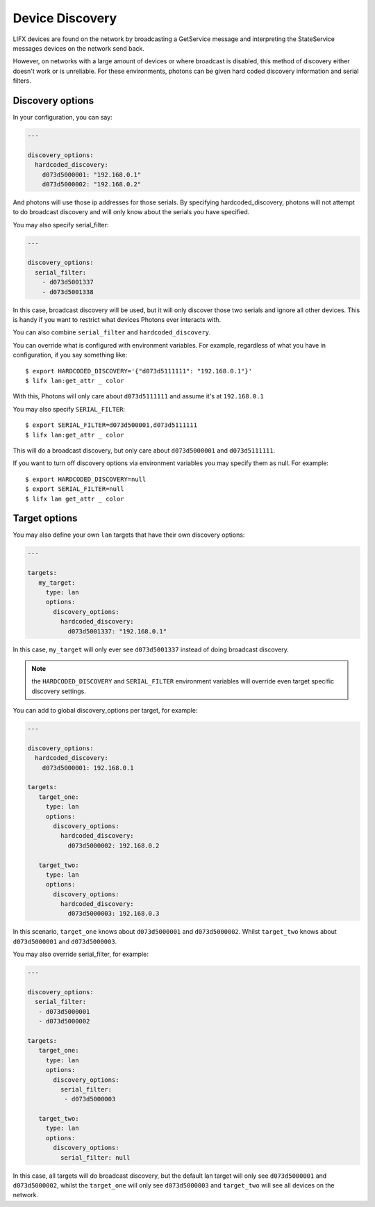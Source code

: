 .. _discovery:

Device Discovery
================

LIFX devices are found on the network by broadcasting a GetService message and
interpreting the StateService messages devices on the network send back.

However, on networks with a large amount of devices or where broadcast is
disabled, this method of discovery either doesn't work or is unreliable. For these
environments, photons can be given hard coded discovery information and serial
filters.

.. _discovery_options:

Discovery options
-----------------

In your configuration, you can say:

.. code-block:: yaml

   ---

   discovery_options:
     hardcoded_discovery:
       d073d5000001: "192.168.0.1"
       d073d5000002: "192.168.0.2"

And photons will use those ip addresses for those serials. By specifying
hardcoded_discovery, photons will not attempt to do broadcast discovery and will
only know about the serials you have specified.

You may also specify serial_filter:

.. code-block:: yaml

   ---

   discovery_options:
     serial_filter:
       - d073d5001337
       - d073d5001338

In this case, broadcast discovery will be used, but it will only discover those
two serials and ignore all other devices. This is handy if you want to restrict
what devices Photons ever interacts with.

You can also combine ``serial_filter`` and ``hardcoded_discovery``.

You can override what is configured with environment variables. For example,
regardless of what you have in configuration, if you say something like::

   $ export HARDCODED_DISCOVERY='{"d073d5111111": "192.168.0.1"}'
   $ lifx lan:get_attr _ color

With this, Photons will only care about ``d073d5111111`` and assume it's at
``192.168.0.1``

You may also specify ``SERIAL_FILTER``::

   $ export SERIAL_FILTER=d073d500001,d073d5111111
   $ lifx lan:get_attr _ color

This will do a broadcast discovery, but only care about ``d073d5000001`` and
``d073d5111111``.

If you want to turn off discovery options via environment variables you may
specify them as null. For example::

   $ export HARDCODED_DISCOVERY=null
   $ export SERIAL_FILTER=null
   $ lifx lan get_attr _ color

.. _target_options:

Target options
--------------

You may also define your own ``lan`` targets that have their own discovery
options:

.. code-block:: yaml

   ---

   targets:
      my_target:
        type: lan
        options:
          discovery_options:
            hardcoded_discovery:
              d073d5001337: "192.168.0.1"

In this case, ``my_target`` will only ever see ``d073d5001337`` instead of doing
broadcast discovery.

.. note:: the ``HARDCODED_DISCOVERY`` and ``SERIAL_FILTER`` environment
    variables will override even target specific discovery settings.

You can add to global discovery_options per target, for example:

.. code-block:: yaml

   ---

   discovery_options:
     hardcoded_discovery:
       d073d5000001: 192.168.0.1

   targets:
      target_one:
        type: lan
        options:
          discovery_options:
            hardcoded_discovery:
              d073d5000002: 192.168.0.2

      target_two:
        type: lan
        options:
          discovery_options:
            hardcoded_discovery:
              d073d5000003: 192.168.0.3

In this scenario, ``target_one`` knows about ``d073d5000001`` and
``d073d5000002``.  Whilst ``target_two`` knows about ``d073d5000001`` and
``d073d5000003``.

You may also override serial_filter, for example:

.. code-block:: yaml

   ---

   discovery_options:
     serial_filter:
      - d073d5000001
      - d073d5000002

   targets:
      target_one:
        type: lan
        options:
          discovery_options:
            serial_filter:
             - d073d5000003

      target_two:
        type: lan
        options:
          discovery_options:
            serial_filter: null

In this case, all targets will do broadcast discovery, but the default lan target
will only see ``d073d5000001`` and ``d073d5000002``, whilst the ``target_one`` 
will only see ``d073d5000003`` and ``target_two`` will see all devices on the
network.
